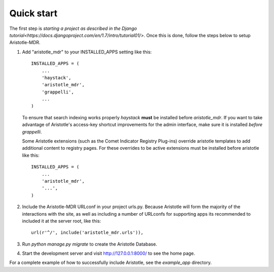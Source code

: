 Quick start
-----------

The first step is `starting a project as described in the Django tutorial<https://docs.djangoproject.com/en/1.7/intro/tutorial01/>`.
Once this is done, follow the steps below to setup Aristotle-MDR.

1. Add "aristotle_mdr" to your INSTALLED_APPS setting like this::

    INSTALLED_APPS = (
        ...
        'haystack',
        'aristotle_mdr',
        'grappelli',
        ...
    )

   To ensure that search indexing works properly `haystack` **must** be installed before `aristotle_mdr`.
   If you want to take advantage of Aristotle's access-key shortcut improvements for the admin interface,
   make sure it is installed *before* `grappelli`.

   Some Aristotle extensions (such as the Comet Indicator Registry Plug-ins) override aristotle templates
   to add additional content to registry pages. For these overrides to be active extensions must be
   installed before aristotle like this::

    INSTALLED_APPS = (
        ...
        'aristotle_mdr',
        '...',
    )


2. Include the Aristotle-MDR URLconf in your project urls.py. Because Aristotle will
   form the majority of the interactions with the site, as well as including a
   number of URLconfs for supporting apps its recommended to included it at the
   server root, like this::

    url(r'^/', include('aristotle_mdr.urls')),

3. Run `python manage.py migrate` to create the Aristotle Database.

4. Start the development server and visit http://127.0.0.1:8000/
   to see the home page.

For a complete example of how to successfully include Aristotle, see the `example_app` directory.
